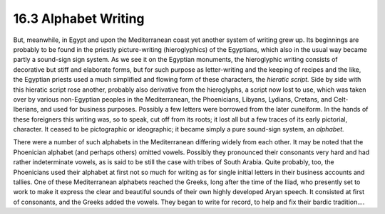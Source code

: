 
16.3 Alphabet Writing
================================================================
But, meanwhile, in Egypt and upon the Mediterranean coast yet another system
of writing grew up. Its beginnings are probably to be found in the priestly
picture-writing (hieroglyphics) of the Egyptians, which also in the usual way
became partly a sound-sign sign system. As we see it on the Egyptian
monuments, the hieroglyphic writing consists of decorative but stiff and
elaborate forms, but for such purpose as letter-writing and the keeping of
recipes and the like, the Egyptian priests used a much simplified and flowing
form of these characters, the *hieratic script.* Side by side with this
hieratic script rose another, probably also derivative from the hieroglyphs,
a script now lost to use, which was taken over by various non-Egyptian
peoples in the Mediterranean, the Phoenicians, Libyans, Lydians, Cretans, and
Celt-Iberians, and used for business purposes. Possibly a few letters were
borrowed from the later cuneiform. In the hands of these foreigners this
writing was, so to speak, cut off from its roots; it lost all but a few
traces of its early pictorial, character. It ceased to be pictographic or
ideographic; it became simply a pure sound-sign system, an *alphabet.*

There were a number of such alphabets in the Mediterranean differing widely
from each other. It may be noted that the Phoenician alphabet (and perhaps
others) omitted vowels. Possibly they pronounced their consonants very hard
and had rather indeterminate vowels, as is said to be still the case with
tribes of South Arabia. Quite probably, too, the Phoenicians used their
alphabet at first not so much for writing as for single initial letters in
their business accounts and tallies. One of these Mediterranean alphabets
reached the Greeks, long after the time of the Iliad, who presently set to
work to make it express the clear and beautiful sounds of their own highly
developed Aryan speech. It consisted at first of consonants, and the Greeks
added the vowels. They began to write for record, to help and fix their
bardic tradition....

